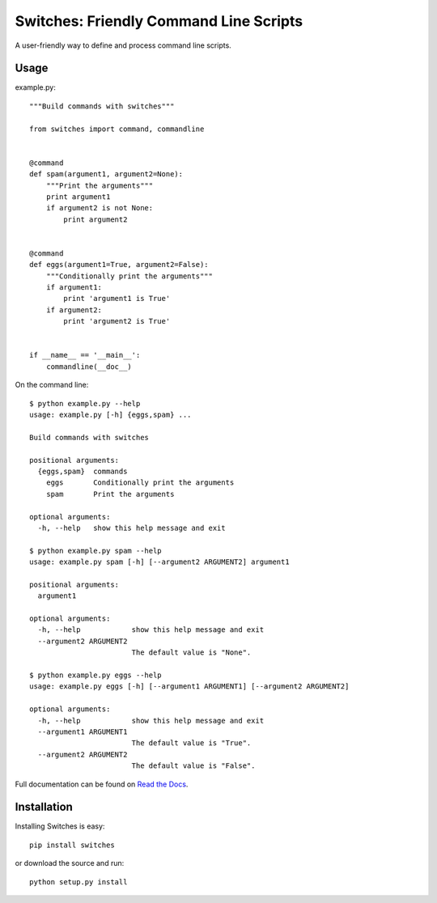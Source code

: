 =======================================
Switches: Friendly Command Line Scripts
=======================================

A user-friendly way to define and process command line scripts.

Usage
=====

example.py::

    """Build commands with switches"""

    from switches import command, commandline


    @command
    def spam(argument1, argument2=None):
        """Print the arguments"""
        print argument1
        if argument2 is not None:
            print argument2


    @command
    def eggs(argument1=True, argument2=False):
        """Conditionally print the arguments"""
        if argument1:
            print 'argument1 is True'
        if argument2:
            print 'argument2 is True'


    if __name__ == '__main__':
        commandline(__doc__)

On the command line::

    $ python example.py --help
    usage: example.py [-h] {eggs,spam} ...

    Build commands with switches

    positional arguments:
      {eggs,spam}  commands
        eggs       Conditionally print the arguments
        spam       Print the arguments

    optional arguments:
      -h, --help   show this help message and exit

    $ python example.py spam --help
    usage: example.py spam [-h] [--argument2 ARGUMENT2] argument1

    positional arguments:
      argument1

    optional arguments:
      -h, --help            show this help message and exit
      --argument2 ARGUMENT2
                            The default value is "None".

    $ python example.py eggs --help
    usage: example.py eggs [-h] [--argument1 ARGUMENT1] [--argument2 ARGUMENT2]

    optional arguments:
      -h, --help            show this help message and exit
      --argument1 ARGUMENT1
                            The default value is "True".
      --argument2 ARGUMENT2
                            The default value is "False".

Full documentation can be found on `Read the Docs`_.

.. _Read the Docs: http://readthedocs.org/docs/switches/en/latest/

Installation
============

Installing Switches is easy::

    pip install switches

or download the source and run::

    python setup.py install
